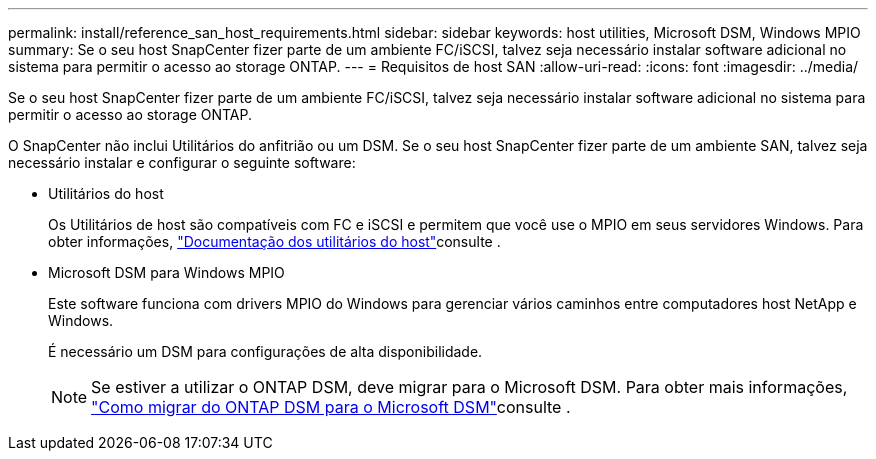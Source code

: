 ---
permalink: install/reference_san_host_requirements.html 
sidebar: sidebar 
keywords: host utilities, Microsoft DSM, Windows MPIO 
summary: Se o seu host SnapCenter fizer parte de um ambiente FC/iSCSI, talvez seja necessário instalar software adicional no sistema para permitir o acesso ao storage ONTAP. 
---
= Requisitos de host SAN
:allow-uri-read: 
:icons: font
:imagesdir: ../media/


[role="lead"]
Se o seu host SnapCenter fizer parte de um ambiente FC/iSCSI, talvez seja necessário instalar software adicional no sistema para permitir o acesso ao storage ONTAP.

O SnapCenter não inclui Utilitários do anfitrião ou um DSM. Se o seu host SnapCenter fizer parte de um ambiente SAN, talvez seja necessário instalar e configurar o seguinte software:

* Utilitários do host
+
Os Utilitários de host são compatíveis com FC e iSCSI e permitem que você use o MPIO em seus servidores Windows. Para obter informações, https://docs.netapp.com/us-en/ontap-sanhost/["Documentação dos utilitários do host"^]consulte .

* Microsoft DSM para Windows MPIO
+
Este software funciona com drivers MPIO do Windows para gerenciar vários caminhos entre computadores host NetApp e Windows.

+
É necessário um DSM para configurações de alta disponibilidade.

+

NOTE: Se estiver a utilizar o ONTAP DSM, deve migrar para o Microsoft DSM. Para obter mais informações, https://kb.netapp.com/Advice_and_Troubleshooting/Data_Storage_Software/Data_ONTAP_DSM_for_Windows_MPIO/How_to_migrate_from_Data_ONTAP_DSM_4.1p1_to_Microsoft_native_DSM["Como migrar do ONTAP DSM para o Microsoft DSM"^]consulte .


